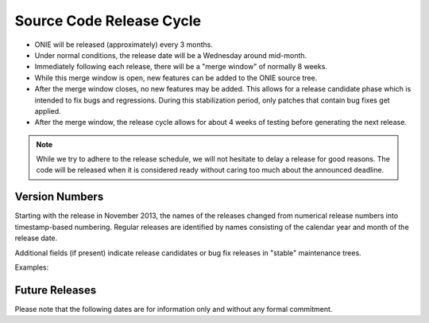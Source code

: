 .. Copyright (C) 2014 Curt Brune <curt@cumulusnetworks.com>
   Copyright (C) 2014 Pete Bratach <pete@cumulusnetworks.com>
   SPDX-License-Identifier:     GPL-2.0

.. role:: red
.. role:: green
.. raw:: html

    <style>
         .red   {color:red; font-weight: bold}
         .green {color:green; font-weight: bold}
    </style>

.. _release_cycle:

=========================
Source Code Release Cycle
=========================

- ONIE will be released (approximately) every 3 months.

- Under normal conditions, the release date will be a Wednesday around
  mid-month.

- Immediately following each release, there will be a "merge window"
  of normally 8 weeks.

- While this merge window is open, new features can be added to the
  ONIE source tree.

- After the merge window closes, no new features may be added.  This
  allows for a release candidate phase which is intended to fix bugs
  and regressions.  During this stabilization period, only patches
  that contain bug fixes get applied.

- After the merge window, the release cycle allows for about 4 weeks
  of testing before generating the next release.

.. note:: While we try to adhere to the release schedule, we will not
   hesitate to delay a release for good reasons.  The code will be
   released when it is considered ready without caring too much about the
   announced deadline.

Version Numbers
---------------

Starting with the release in November 2013, the names of the releases
changed from numerical release numbers into timestamp-based
numbering. Regular releases are identified by names consisting of the
calendar year and month of the release date.

Additional fields (if present) indicate release candidates or bug fix
releases in "stable" maintenance trees.

Examples:

.. csv-table:: ONIE Version Numbers
  :header: "Version", "Comments"
  :delim: |

  ONIE v2013.11-rc1 | Release candidate 1 for November 2013
  ONIE v2013.11     | Stable Release for November 2013
  ONIE v2013.11.01  | Bug fix release 01 for November 2013

Future Releases
---------------

Please note that the following dates are for information only and
without any formal commitment.

.. csv-table:: Future ONIE Releases and Merge Windows
  :header: "Version", "Merge Window Closes", "Approx. Release Date"
  :delim: |

  v2014.11 | Wed, Oct 15, 2014 | Wed, Nov 12, 2014
  v2015.02 | Wed, Jan 14, 2015 | Wed, Feb 11, 2015
  v2015.05 | Wed, Apr 15, 2015 | Wed, May 13, 2015
